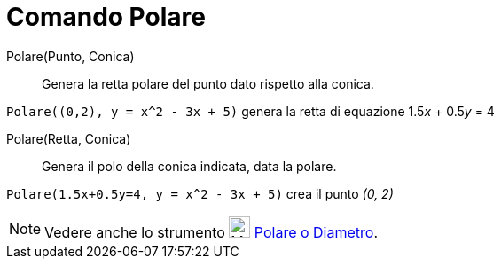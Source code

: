 = Comando Polare

Polare(Punto, Conica)::
  Genera la retta polare del punto dato rispetto alla conica.

[EXAMPLE]
====

`++Polare((0,2), y = x^2 - 3x + 5)++` genera la retta di equazione 1.5__x__ + 0.5__y__ = 4

====

Polare(Retta, Conica)::
  Genera il polo della conica indicata, data la polare.

[EXAMPLE]
====

`++Polare(1.5x+0.5y=4, y = x^2 - 3x + 5)++` crea il punto _(0, 2)_

====

[NOTE]
====

Vedere anche lo strumento image:24px-Mode_polardiameter.svg.png[Mode polardiameter.svg,width=24,height=24]
xref:/tools/Strumento_Polare_o_diametro.adoc[Polare o Diametro].

====
